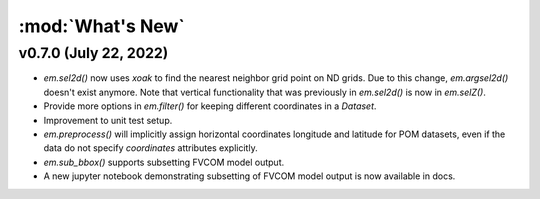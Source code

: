 :mod:`What's New`
----------------------------

v0.7.0 (July 22, 2022)
======================

* `em.sel2d()` now uses `xoak` to find the nearest neighbor grid point on ND grids. Due to this change, `em.argsel2d()` doesn't exist anymore. Note that vertical functionality that was previously in `em.sel2d()` is now in `em.selZ()`.
* Provide more options in `em.filter()` for keeping different coordinates in a `Dataset`.
* Improvement to unit test setup.
* `em.preprocess()` will implicitly assign horizontal coordinates longitude and latitude for POM
  datasets, even if the data do not specify `coordinates` attributes explicitly.
* `em.sub_bbox()` supports subsetting FVCOM model output.
* A new jupyter notebook demonstrating subsetting of FVCOM model output is now available in docs.
